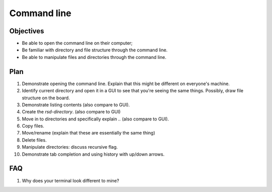 Command line
============

Objectives
----------

- Be able to open the command line on their computer;
- Be familiar with directory and file structure through the command line.
- Be able to manipulate files and directories through the command line.

Plan
----

1. Demonstrate opening the command line. Explain that this might be different on
   everyone's machine.
2. Identify current directory and open it in a GUI to see that you're seeing the
   same things. Possibly, draw file structure on the board.
3. Demonstrate listing contents (also compare to GUI).
4. Create the `rsd-directory`. (also compare to GUI)
5. Move in to directories and specifically explain `..` (also compare to GUI).
6. Copy files.
7. Move/rename (explain that these are essentially the same thing)
8. Delete files.
9. Manipulate directories: discuss recursive flag.
10. Demonstrate tab completion and using history with up/down arrows.

FAQ
---

1. Why does your terminal look different to mine?
